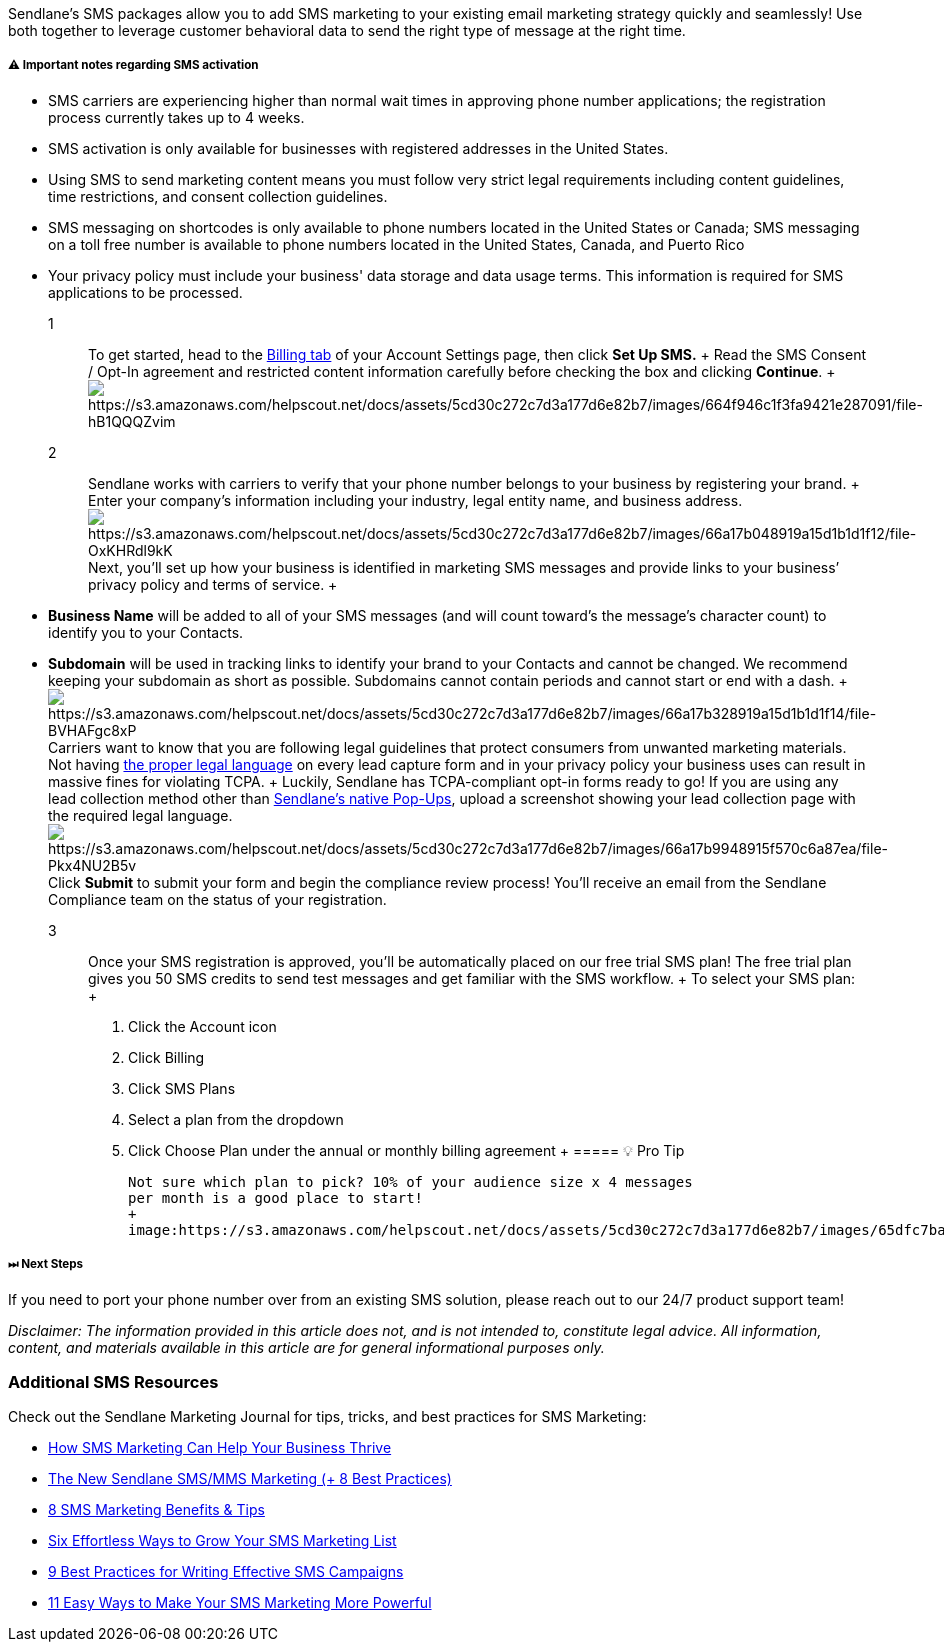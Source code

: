 Sendlane's SMS packages allow you to add SMS marketing to your existing
email marketing strategy quickly and seamlessly! Use both together to
leverage customer behavioral data to send the right type of message at
the right time.

[[note]]
===== ⚠️ Important notes regarding SMS activation

* SMS carriers are experiencing higher than normal wait times in
approving phone number applications; the registration process currently
takes up to 4 weeks.
* SMS activation is only available for businesses with registered
addresses in the United States.
* Using SMS to send marketing content means you must follow very strict
legal requirements including content guidelines, time restrictions, and
consent collection guidelines.
* SMS messaging on shortcodes is only available to phone numbers located
in the United States or Canada; SMS messaging on a toll free number is
available to phone numbers located in the United States, Canada, and
Puerto Rico
* Your privacy policy must include your business' data storage and data
usage terms. This information is required for SMS applications to be
processed.

1::
  To get started, head to the https://app.sendlane.com/billing[Billing
  tab] of your Account Settings page, then click *Set Up SMS.*
  +
  Read the SMS Consent / Opt-In agreement and restricted content
  information carefully before checking the box and clicking *Continue*.
  +
  image:https://s3.amazonaws.com/helpscout.net/docs/assets/5cd30c272c7d3a177d6e82b7/images/664f946c1f3fa9421e287091/file-hB1QQQZvim.gif[https://s3.amazonaws.com/helpscout.net/docs/assets/5cd30c272c7d3a177d6e82b7/images/664f946c1f3fa9421e287091/file-hB1QQQZvim]

2::
  Sendlane works with carriers to verify that your phone number belongs
  to your business by registering your brand.
  +
  Enter your company’s information including your industry, legal entity
  name, and business address.
  image:https://s3.amazonaws.com/helpscout.net/docs/assets/5cd30c272c7d3a177d6e82b7/images/66a17b048919a15d1b1d1f12/file-OxKHRdl9kK.png[https://s3.amazonaws.com/helpscout.net/docs/assets/5cd30c272c7d3a177d6e82b7/images/66a17b048919a15d1b1d1f12/file-OxKHRdl9kK]Next,
  you’ll set up how your business is identified in marketing SMS
  messages and provide links to your business’ privacy policy and terms
  of service.
  +
  * *Business Name* will be added to all of your SMS messages (and will
  count toward’s the message’s character count) to identify you to your
  Contacts.
  * *Subdomain* will be used in tracking links to identify your brand to
  your Contacts and cannot be changed. We recommend keeping your
  subdomain as short as possible. Subdomains cannot contain periods and
  cannot start or end with a dash.
  +
  image:https://s3.amazonaws.com/helpscout.net/docs/assets/5cd30c272c7d3a177d6e82b7/images/66a17b328919a15d1b1d1f14/file-BVHAFgc8xP.png[https://s3.amazonaws.com/helpscout.net/docs/assets/5cd30c272c7d3a177d6e82b7/images/66a17b328919a15d1b1d1f14/file-BVHAFgc8xP]Carriers
  want to know that you are following legal guidelines that protect
  consumers from unwanted marketing materials. Not having
  https://help.sendlane.com/article/476-sms-quick-start-guide#privacy-policy[the
  proper legal language] on every lead capture form and in your privacy
  policy your business uses can result in massive fines for violating
  TCPA.
  +
  Luckily, Sendlane has TCPA-compliant opt-in forms ready to go! If you
  are using any lead collection method other than
  https://help.sendlane.com/article/308-pop-ups#SMS[Sendlane’s native
  Pop-Ups], upload a screenshot showing your lead collection page with
  the required legal
  language.image:https://s3.amazonaws.com/helpscout.net/docs/assets/5cd30c272c7d3a177d6e82b7/images/66a17b9948915f570c6a87ea/file-Pkx4NU2B5v.png[https://s3.amazonaws.com/helpscout.net/docs/assets/5cd30c272c7d3a177d6e82b7/images/66a17b9948915f570c6a87ea/file-Pkx4NU2B5v]Click
  *Submit* to submit your form and begin the compliance review process!
  You'll receive an email from the Sendlane Compliance team on the
  status of your registration.

3::
  Once your SMS registration is approved, you’ll be automatically placed
  on our free trial SMS plan! The free trial plan gives you 50 SMS
  credits to send test messages and get familiar with the SMS workflow.
  +
  To select your SMS plan:
  +
  . Click the Account icon
  . Click Billing
  . Click SMS Plans
  . Select a plan from the dropdown
  . Click Choose Plan under the annual or monthly billing agreement
  +
  ===== 💡 Pro Tip

  Not sure which plan to pick? 10% of your audience size x 4 messages
  per month is a good place to start!
  +
  image:https://s3.amazonaws.com/helpscout.net/docs/assets/5cd30c272c7d3a177d6e82b7/images/65dfc7ba0f2a4c04f24d9c68/file-J7nxQ18KVH.png[https://s3.amazonaws.com/helpscout.net/docs/assets/5cd30c272c7d3a177d6e82b7/images/65dfc7ba0f2a4c04f24d9c68/file-J7nxQ18KVH]

===== ⏭ Next Steps

If you need to port your phone number over from an existing SMS
solution, please reach out to our 24/7 product support team!

_Disclaimer: The information provided in this article does not, and is
not intended to, constitute legal advice. All information, content, and
materials available in this article are for general informational
purposes only._

[[additional]]
=== Additional SMS Resources

Check out the Sendlane Marketing Journal for tips, tricks, and best
practices for SMS Marketing:

* https://www.sendlane.com/blog/sms-marketing-business-thrive[How SMS
Marketing Can Help Your Business Thrive]
* https://www.sendlane.com/blog/sms-mms-marketing[The New Sendlane
SMS/MMS Marketing (+ 8 Best Practices)]
* https://www.sendlane.com/blog/sms-marketing-benefits[8 SMS Marketing
Benefits & Tips]
* https://www.sendlane.com/blog/grow-sms-marketing-list[Six Effortless
Ways to Grow Your SMS Marketing List]
* https://www.sendlane.com/blog/sms-marketing-campaigns[9 Best Practices
for Writing Effective SMS Campaigns]
* https://www.sendlane.com/blog/easy-sms-marketing[11 Easy Ways to Make
Your SMS Marketing More Powerful]
